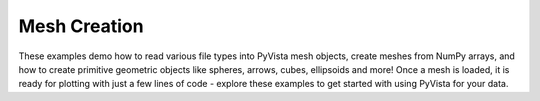 Mesh Creation
-------------

These examples demo how to read various file types into PyVista mesh objects,
create meshes from NumPy arrays, and how to create primitive geometric objects
like spheres, arrows, cubes, ellipsoids and more!
Once a mesh is loaded, it is ready for plotting with just a few lines
of code - explore these examples to get started with using PyVista for your
data.
